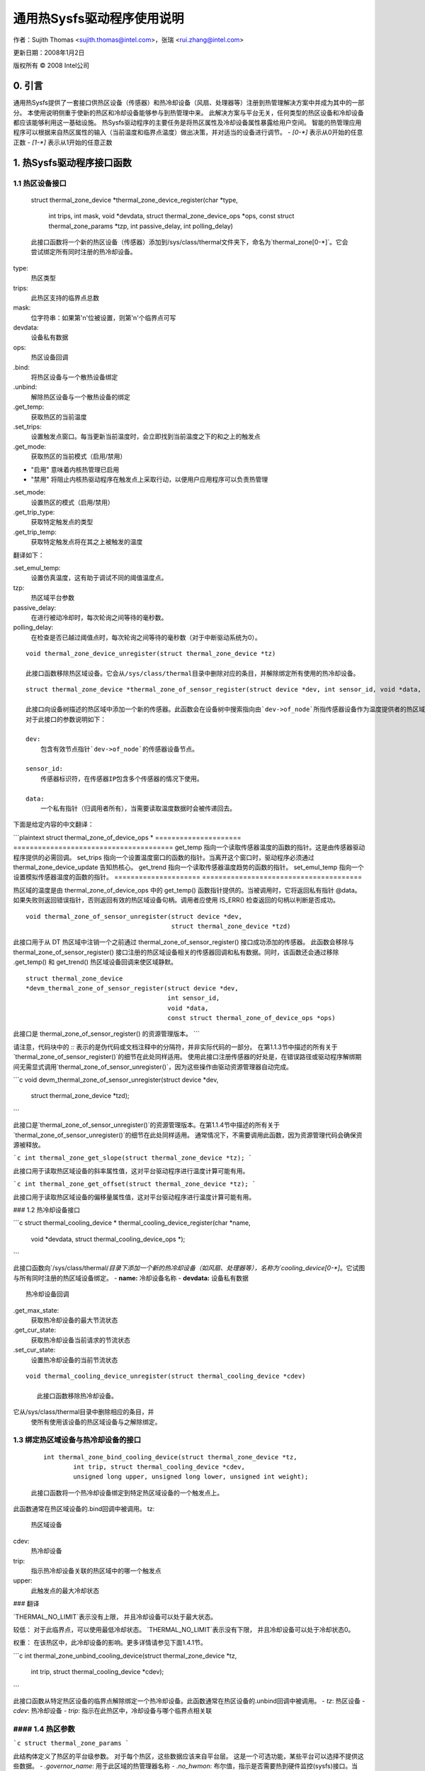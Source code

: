 ======================
通用热Sysfs驱动程序使用说明
======================

作者：Sujith Thomas <sujith.thomas@intel.com>，张瑞 <rui.zhang@intel.com>

更新日期：2008年1月2日

版权所有 © 2008 Intel公司


0. 引言
=======

通用热Sysfs提供了一套接口供热区设备（传感器）和热冷却设备（风扇、处理器等）注册到热管理解决方案中并成为其中的一部分。
本使用说明侧重于使新的热区和冷却设备能够参与到热管理中来。
此解决方案与平台无关，任何类型的热区设备和冷却设备都应该能够利用这一基础设施。
热Sysfs驱动程序的主要任务是将热区属性及冷却设备属性暴露给用户空间。
智能的热管理应用程序可以根据来自热区属性的输入（当前温度和临界点温度）做出决策，并对适当的设备进行调节。
- `[0-*]` 表示从0开始的任意正数
- `[1-*]` 表示从1开始的任意正数

1. 热Sysfs驱动程序接口函数
==================================

1.1 热区设备接口
-------------------

    ::

    struct thermal_zone_device
    *thermal_zone_device_register(char *type,
                                  int trips, int mask, void *devdata,
                                  struct thermal_zone_device_ops *ops,
                                  const struct thermal_zone_params *tzp,
                                  int passive_delay, int polling_delay)

    此接口函数将一个新的热区设备（传感器）添加到/sys/class/thermal文件夹下，命名为`thermal_zone[0-*]`。它会尝试绑定所有同时注册的热冷却设备。
type:
    热区类型
trips:
    此热区支持的临界点总数
mask:
    位字符串：如果第'n'位被设置，则第'n'个临界点可写
devdata:
    设备私有数据
ops:
    热区设备回调
.bind:
	将热区设备与一个散热设备绑定
.unbind:
	解除热区设备与一个散热设备的绑定
.get_temp:
	获取热区的当前温度
.set_trips:
	设置触发点窗口。每当更新当前温度时，会立即找到当前温度之下的和之上的触发点
.get_mode:
	获取热区的当前模式（启用/禁用）
- "启用" 意味着内核热管理已启用
- "禁用" 将阻止内核热驱动程序在触发点上采取行动，以便用户应用程序可以负责热管理
.set_mode:
	设置热区的模式（启用/禁用）
.get_trip_type:
	获取特定触发点的类型
.get_trip_temp:
	获取特定触发点将在其之上被触发的温度
翻译如下：

.set_emul_temp:  
    设置仿真温度，这有助于调试不同的阈值温度点。

tzp:  
    热区域平台参数

passive_delay:  
    在进行被动冷却时，每次轮询之间等待的毫秒数。

polling_delay:  
    在检查是否已越过阈值点时，每次轮询之间等待的毫秒数（对于中断驱动系统为0）。
::

    void thermal_zone_device_unregister(struct thermal_zone_device *tz)

    此接口函数移除热区域设备。它会从/sys/class/thermal目录中删除对应的条目，并解除绑定所有使用的热冷却设备。
::

    struct thermal_zone_device *thermal_zone_of_sensor_register(struct device *dev, int sensor_id, void *data, const struct thermal_zone_of_device_ops *ops)

    此接口向设备树描述的热区域中添加一个新的传感器。此函数会在设备树中搜索指向由`dev->of_node`所指传感器设备作为温度提供者的热区域。对于指向传感器节点的热区域，该传感器将被加入到设备树热区域设备中。
    对于此接口的参数说明如下：

    dev:  
        包含有效节点指针`dev->of_node`的传感器设备节点。

    sensor_id:  
        传感器标识符，在传感器IP包含多个传感器的情况下使用。

    data:  
        一个私有指针（归调用者所有），当需要读取温度数据时会被传递回去。
下面是给定内容的中文翻译：

```plaintext
struct thermal_zone_of_device_ops *
=====================  =======================================
get_temp           指向一个读取传感器温度的函数的指针。这是由传感器驱动程序提供的必需回调。
set_trips          指向一个设置温度窗口的函数的指针。当离开这个窗口时，驱动程序必须通过 thermal_zone_device_update 告知热核心。
get_trend          指向一个读取传感器温度趋势的函数的指针。
set_emul_temp      指向一个设置模拟传感器温度的函数的指针。
=====================  =======================================

热区域的温度是由 thermal_zone_of_device_ops 中的 get_temp() 函数指针提供的。当被调用时，它将返回私有指针 @data。
如果失败则返回错误指针，否则返回有效的热区域设备句柄。调用者应使用 IS_ERR() 检查返回的句柄以判断是否成功。

::

    void thermal_zone_of_sensor_unregister(struct device *dev,
                                           struct thermal_zone_device *tzd)

此接口用于从 DT 热区域中注销一个之前通过 thermal_zone_of_sensor_register() 接口成功添加的传感器。
此函数会移除与 thermal_zone_of_sensor_register() 接口注册的热区域设备相关的传感器回调和私有数据。同时，该函数还会通过移除 .get_temp() 和 get_trend() 热区域设备回调来使区域静默。

::

    struct thermal_zone_device
    *devm_thermal_zone_of_sensor_register(struct device *dev,
                                          int sensor_id,
                                          void *data,
                                          const struct thermal_zone_of_device_ops *ops)

此接口是 thermal_zone_of_sensor_register() 的资源管理版本。
```

请注意，代码块中的 `::` 表示的是伪代码或文档注释中的分隔符，并非实际代码的一部分。
在第1.1.3节中描述的所有关于`thermal_zone_of_sensor_register()`的细节在此处同样适用。
使用此接口注册传感器的好处是，在错误路径或驱动程序解绑期间无需显式调用`thermal_zone_of_sensor_unregister()`，因为这些操作由驱动资源管理器自动完成。

```c
void devm_thermal_zone_of_sensor_unregister(struct device *dev,
                                             struct thermal_zone_device *tzd);
```

此接口是`thermal_zone_of_sensor_unregister()`的资源管理版本。在第1.1.4节中描述的所有关于`thermal_zone_of_sensor_unregister()`的细节在此处同样适用。
通常情况下，不需要调用此函数，因为资源管理代码会确保资源被释放。

```c
int thermal_zone_get_slope(struct thermal_zone_device *tz);
```

此接口用于读取热区域设备的斜率属性值，这对平台驱动程序进行温度计算可能有用。

```c
int thermal_zone_get_offset(struct thermal_zone_device *tz);
```

此接口用于读取热区域设备的偏移量属性值，这对平台驱动程序进行温度计算可能有用。

### 1.2 热冷却设备接口

```c
struct thermal_cooling_device *
thermal_cooling_device_register(char *name,
                                void *devdata, struct thermal_cooling_device_ops *);
```

此接口函数向`/sys/class/thermal/`目录下添加一个新的热冷却设备（如风扇、处理器等），名称为`cooling_device[0-*]`。它试图与所有同时注册的热区域设备绑定。
- **name:** 冷却设备名称
- **devdata:** 设备私有数据
:: 
 热冷却设备回调
.get_max_state: 
	获取热冷却设备的最大节流状态
.get_cur_state: 
	获取热冷却设备当前请求的节流状态
.set_cur_state: 
	设置热冷却设备的当前节流状态
::

 void thermal_cooling_device_unregister(struct thermal_cooling_device *cdev)

    此接口函数移除热冷却设备。
它从/sys/class/thermal目录中删除相应的条目，并
    使所有使用该设备的热区域设备与之解除绑定。
1.3 绑定热区域设备与热冷却设备的接口
-----------------------------------------------------------------------------

    ::

	int thermal_zone_bind_cooling_device(struct thermal_zone_device *tz,
		int trip, struct thermal_cooling_device *cdev,
		unsigned long upper, unsigned long lower, unsigned int weight);

    此接口函数将一个热冷却设备绑定到特定热区域设备的一个触发点上。
此函数通常在热区域设备的.bind回调中被调用。
tz:
	热区域设备
cdev:
	热冷却设备
trip:
	指示热冷却设备关联的热区域中的哪一个触发点
upper:
	此触发点的最大冷却状态
### 翻译

`THERMAL_NO_LIMIT`表示没有上限，
并且冷却设备可以处于最大状态。

较低：
对于此临界点，可以使用最低冷却状态。
`THERMAL_NO_LIMIT`表示没有下限，
并且冷却设备可以处于冷却状态0。

权重：
在该热区中，此冷却设备的影响。更多详情请参见下面1.4.1节。

```c
int thermal_zone_unbind_cooling_device(struct thermal_zone_device *tz,
                int trip, struct thermal_cooling_device *cdev);
```

此接口函数从特定热区设备的临界点解除绑定一个热冷却设备。此函数通常在热区设备的.unbind回调中被调用。
- `tz`: 热区设备
- `cdev`: 热冷却设备
- `trip`: 指示在此热区中，冷却设备与哪个临界点相关联

#### 1.4 热区参数
------------------------

```c
struct thermal_zone_params
```

此结构体定义了热区的平台级参数。
对于每个热区，这些数据应该来自平台层。
这是一个可选功能，某些平台可以选择不提供这些数据。
- `.governor_name`: 用于此区域的热管理器名称
- `.no_hwmon`: 布尔值，指示是否需要热到硬件监控(sysfs)接口。当`no_hwmon == false`时，将创建一个硬件监控(sysfs)接口；当`no_hwmon == true`时，则不会做任何事情。
如果`thermal_zone_params`为NULL，则会创建hwmon接口（为了向后兼容）。

2. sysfs属性结构
=============================

==	================
RO	只读值
WO	写入专用值
RW	读写值
==	================

热相关的sysfs属性位于`/sys/class/thermal`下。
如果hwmon被编译进内核或作为模块构建，hwmon的sysfs接口扩展也位于`/sys/class/hwmon`下。
当注册一个热区域设备时创建的热区域设备sysfs接口如下：

  `/sys/class/thermal/thermal_zone[0-*]`:
    |---type:			热区域类型
    |---temp:			当前温度
    |---mode:			热区域的工作模式
    |---policy:			用于此区域的热管理器
    |---available_policies:	此区域可用的热管理器
    |---trip_point_[0-*]_temp:	触发点温度
    |---trip_point_[0-*]_type:	触发点类型
    |---trip_point_[0-*]_hyst:	此触发点的滞后值
    |---emul_temp:		模拟温度设置节点
    |---sustainable_power:      可持续散发的功率
    |---k_po:                   温度过高时的比例项
    |---k_pu:                   温度过低时的比例项
    |---k_i:                    功率分配管理器中PID的积分项
    |---k_d:                    功率分配管理器中PID的微分项
    |---integral_cutoff:        超过该偏移量时累积误差
    |---slope:                  作为线性外推应用的斜率常数
    |---offset:                 作为线性外推应用的偏移常数

当注册一个冷却设备时创建的热冷却设备sysfs接口如下：

  `/sys/class/thermal/cooling_device[0-*]`:
    |---type:			冷却设备类型（如处理器/风扇/…）
    |---max_state:		冷却设备的最大冷却状态
    |---cur_state:		冷却设备的当前冷却状态
    |---stats:			包含冷却设备统计信息的目录
    |---stats/reset:		写入任何值以重置统计信息
    |---stats/time_in_state_ms:	在各种冷却状态下花费的时间（毫秒）
    |---stats/total_trans:	冷却状态改变的总次数
    |---stats/trans_table:	冷却状态转换表

接下来创建和删除的两个动态属性是成对出现的。它们代表了热区域与其关联的冷却设备之间的关系。
对于每次成功执行`thermal_zone_bind_cooling_device`/`thermal_zone_unbind_cooling_device`，都会创建/删除这些属性：

  `/sys/class/thermal/thermal_zone[0-*]`:
    |---cdev[0-*]:		当前热区域中的第[0-*]个冷却设备
    |---cdev[0-*]_trip_point:	cdev[0-*]与之关联的触发点
    |---cdev[0-*]_weight:       此冷却设备在此热区域中的影响程度

除了热区域设备sysfs接口和冷却设备sysfs接口之外，通用热驱动程序还为每种类型的热区域设备创建一个hwmon sysfs接口。
例如，通用热驱动程序为所有已注册的ACPI热区域注册一个hwmon类设备并构建相应的hwmon sysfs接口。
请参阅`Documentation/ABI/testing/sysfs-class-thermal`获取关于热区域和冷却设备属性的详细信息：

  `/sys/class/hwmon/hwmon[0-*]`:
    |---name:			热区域设备的类型
    |---temp[1-*]_input:	热区域[1-*]的当前温度
    |---temp[1-*]_critical:	热区域[1-*]的关键触发点

请参阅`Documentation/hwmon/sysfs-interface.rst`获取更多信息。

3. 简单实现
==========================

ACPI热区域可能支持多个触发点，如关键、过热、被动、主动等。
如果一个ACPI热区域同时支持关键、被动、主动[0]和主动[1]，则它可以作为一个具有四个触发点的热区域设备（thermal_zone1）进行注册。
它有一个处理器和一个风扇，这两个都被注册为热冷却设备。两者都被认为在冷却热区域方面具有相同的效果。
如果处理器在_PSL方法中列出，而风扇在_AL0方法中列出，则系统接口结构将构建如下：

/sys/class/thermal:
|thermal_zone1:
    |---type:			acpitz
    |---temp:			37000
    |---mode:			enabled
    |---policy:			step_wise
    |---available_policies:	step_wise fair_share
    |---trip_point_0_temp:	100000
    |---trip_point_0_type:	critical
    |---trip_point_1_temp:	80000
    |---trip_point_1_type:	passive
    |---trip_point_2_temp:	70000
    |---trip_point_2_type:	active0
    |---trip_point_3_temp:	60000
    |---trip_point_3_type:	active1
    |---cdev0:			--->/sys/class/thermal/cooling_device0
    |---cdev0_trip_point:	1	/* cdev0 可用于被动模式 */
    |---cdev0_weight:           1024
    |---cdev1:			--->/sys/class/thermal/cooling_device3
    |---cdev1_trip_point:	2	/* cdev1 可用于 active[0] */
    |---cdev1_weight:           1024

|cooling_device0:
    |---type:			Processor
    |---max_state:		8
    |---cur_state:		0

|cooling_device3:
    |---type:			Fan
    |---max_state:		2
    |---cur_state:		0

/sys/class/hwmon:
|hwmon0:
    |---name:			acpitz
    |---temp1_input:		37000
    |---temp1_crit:		100000

4. 导出符号APIs
=====================

4.1. get_tz_trend
-----------------

此函数返回热区的趋势，即热区温度变化率。理想情况下，热传感器驱动程序应实现回调功能。如果没有实现，热框架通过比较前一个和当前的温度值来计算趋势。
4.2. get_thermal_instance
-------------------------

此函数根据给定的 {thermal_zone, cooling_device, trip_point} 组合返回对应的 thermal_instance。如果不存在这样的实例，则返回 NULL。
4.3. thermal_cdev_update
------------------------

此函数作为仲裁者设置冷却设备的状态。尽可能地将冷却设备设置为最深的冷却状态。

5. thermal_emergency_poweroff
=============================

当达到临界阈温时，热框架会通过调用 hw_protection_shutdown() 来关闭系统。hw_protection_shutdown() 首先尝试进行有序关机，但接受一定延迟后继续执行强制关机或作为最后手段的紧急重启。
应仔细评估这个延迟时间以确保有足够的时间完成有序关机。
如果将延迟设置为0，则不支持紧急关机。因此，要触发紧急关机，必须设置一个经过仔细评估的非零正值。
